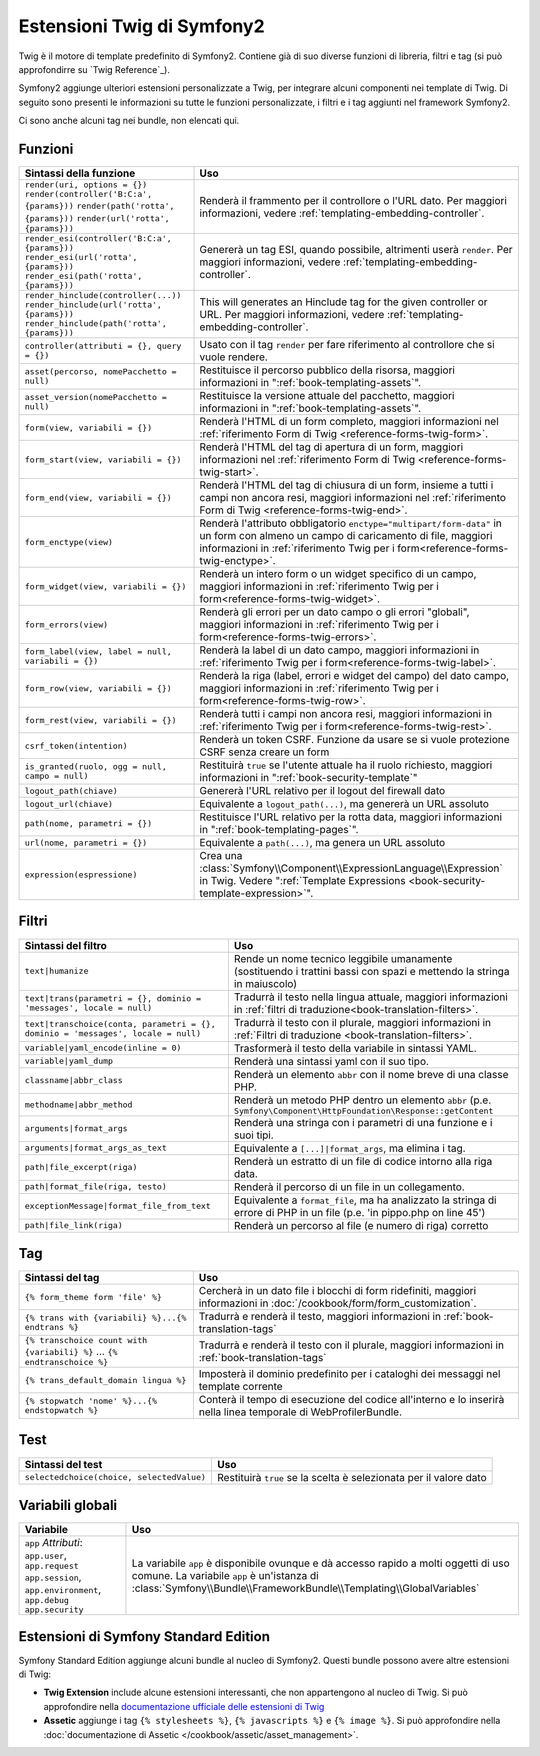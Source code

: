 .. index::
    single: Estensioni Twig di Symfony2

.. _symfony2-twig-extensions:

Estensioni Twig di Symfony2
===========================

Twig è il motore di template predefinito di Symfony2. Contiene già di suo diverse
funzioni di libreria, filtri e tag (si può approfondirre su
`Twig Reference`_).

Symfony2 aggiunge ulteriori estensioni personalizzate a Twig, per integrare alcuni
componenti nei template di Twig. Di seguito sono presenti le informazioni su tutte le
funzioni personalizzate, i filtri e i tag aggiunti nel framework Symfony2.

Ci sono anche alcuni tag nei bundle, non elencati qui.

.. _reference-twig-functions:

Funzioni
--------

.. versionadded:: 2.4
    La funzione ``expression`` è stata introdotta in Symfony 2.4.

+----------------------------------------------------+--------------------------------------------------------------------------------------------+
| Sintassi della funzione                            | Uso                                                                                        |
+====================================================+============================================================================================+
| ``render(uri, options = {})``                      | Renderà il frammento per il controllore o l'URL dato.                                      |
| ``render(controller('B:C:a', {params}))``          | Per maggiori informazioni, vedere :ref:`templating-embedding-controller`.                  |
| ``render(path('rotta', {params}))``                |                                                                                            |
| ``render(url('rotta', {params}))``                 |                                                                                            |
+----------------------------------------------------+--------------------------------------------------------------------------------------------+
| ``render_esi(controller('B:C:a', {params}))``      | Genererà un tag ESI, quando possibile, altrimenti userà ``render``.                        |
| ``render_esi(url('rotta', {params}))``             | Per maggiori informazioni, vedere :ref:`templating-embedding-controller`.                  |
| ``render_esi(path('rotta', {params}))``            |                                                                                            |
+----------------------------------------------------+--------------------------------------------------------------------------------------------+
| ``render_hinclude(controller(...))``               | This will generates an Hinclude tag for the given controller or URL.                       |
| ``render_hinclude(url('rotta', {params}))``        | Per maggiori informazioni, vedere :ref:`templating-embedding-controller`.                  |
| ``render_hinclude(path('rotta', {params}))``       |                                                                                            |
+----------------------------------------------------+--------------------------------------------------------------------------------------------+
| ``controller(attributi = {}, query = {})``         | Usato con il tag ``render`` per fare riferimento al controllore che si vuole rendere.      |
+----------------------------------------------------+--------------------------------------------------------------------------------------------+
| ``asset(percorso, nomePacchetto = null)``          | Restituisce il percorso pubblico della risorsa, maggiori informazioni in                   |
|                                                    | ":ref:`book-templating-assets`".                                                           |
+----------------------------------------------------+--------------------------------------------------------------------------------------------+
| ``asset_version(nomePacchetto = null)``            | Restituisce la versione attuale del pacchetto, maggiori informazioni in                    |
|                                                    | ":ref:`book-templating-assets`".                                                           |
+----------------------------------------------------+--------------------------------------------------------------------------------------------+
| ``form(view, variabili = {})``                     | Renderà l'HTML di un form completo, maggiori informazioni                                  |
|                                                    | nel :ref:`riferimento Form di Twig <reference-forms-twig-form>`.                           |
+----------------------------------------------------+--------------------------------------------------------------------------------------------+
| ``form_start(view, variabili = {})``               | Renderà l'HTML del tag di apertura di un form, maggiori informazioni                       |
|                                                    | nel :ref:`riferimento Form di Twig <reference-forms-twig-start>`.                          |
+----------------------------------------------------+--------------------------------------------------------------------------------------------+
| ``form_end(view, variabili = {})``                 | Renderà l'HTML del tag di chiusura di un form, insieme a tutti i campi non                 |
|                                                    | ancora resi, maggiori informazioni                                                         |
|                                                    | nel :ref:`riferimento Form di Twig <reference-forms-twig-end>`.                            |
+----------------------------------------------------+--------------------------------------------------------------------------------------------+
| ``form_enctype(view)``                             | Renderà l'attributo obbligatorio ``enctype="multipart/form-data"`` in un                   |
|                                                    | form con almeno un campo di caricamento di file, maggiori informazioni in                  |
|                                                    | :ref:`riferimento Twig per i form<reference-forms-twig-enctype>`.                          |
+----------------------------------------------------+--------------------------------------------------------------------------------------------+
| ``form_widget(view, variabili = {})``              | Renderà un intero form o un widget specifico di un campo,                                  |
|                                                    | maggiori informazioni in :ref:`riferimento Twig per i form<reference-forms-twig-widget>`.  |
+----------------------------------------------------+--------------------------------------------------------------------------------------------+
| ``form_errors(view)``                              | Renderà gli errori per un dato campo o gli errori "globali",                               |
|                                                    | maggiori informazioni in :ref:`riferimento Twig per i form<reference-forms-twig-errors>`.  |
+----------------------------------------------------+--------------------------------------------------------------------------------------------+
| ``form_label(view, label = null, variabili = {})`` | Renderà la label di un dato campo, maggiori informazioni in                                |
|                                                    | :ref:`riferimento Twig per i form<reference-forms-twig-label>`.                            |
+----------------------------------------------------+--------------------------------------------------------------------------------------------+
| ``form_row(view, variabili = {})``                 | Renderà la riga (label, errori e widget del campo) del dato campo,                         |
|                                                    | maggiori informazioni in :ref:`riferimento Twig per i form<reference-forms-twig-row>`.     |
+----------------------------------------------------+--------------------------------------------------------------------------------------------+
| ``form_rest(view, variabili = {})``                | Renderà tutti i campi non ancora resi, maggiori informazioni in                            |
|                                                    | :ref:`riferimento Twig per i form<reference-forms-twig-rest>`.                             |
+----------------------------------------------------+--------------------------------------------------------------------------------------------+
| ``csrf_token(intention)``                          | Renderà un token CSRF. Funzione da usare se si vuole protezione CSRF senza                 |
|                                                    | creare un form                                                                             |
+----------------------------------------------------+--------------------------------------------------------------------------------------------+
| ``is_granted(ruolo, ogg = null, campo = null)``    | Restituirà ``true`` se l'utente attuale ha il ruolo richiesto, maggiori                    |
|                                                    | informazioni in ":ref:`book-security-template`"                                            |
+----------------------------------------------------+--------------------------------------------------------------------------------------------+
| ``logout_path(chiave)``                            | Genererà l'URL relativo per il logout del firewall dato                                    |
+----------------------------------------------------+--------------------------------------------------------------------------------------------+
| ``logout_url(chiave)``                             | Equivalente a ``logout_path(...)``, ma genererà un URL assoluto                            |
+----------------------------------------------------+--------------------------------------------------------------------------------------------+
| ``path(nome, parametri = {})``                     | Restituisce l'URL relativo per la rotta data, maggiori informazioni in                     |
|                                                    | ":ref:`book-templating-pages`".                                                            |
+----------------------------------------------------+--------------------------------------------------------------------------------------------+
| ``url(nome, parametri = {})``                      | Equivalente a ``path(...)``, ma genera un URL assoluto                                     |
+----------------------------------------------------+--------------------------------------------------------------------------------------------+
| ``expression(espressione)``                        | Crea una :class:`Symfony\\Component\\ExpressionLanguage\\Expression` in Twig. Vedere       |
|                                                    | ":ref:`Template Expressions <book-security-template-expression>`".                         |
+----------------------------------------------------+--------------------------------------------------------------------------------------------+

Filtri
------

+---------------------------------------------------------------------------------+-------------------------------------------------------------------+
| Sintassi del filtro                                                             | Uso                                                               |
+=================================================================================+===================================================================+
| ``text|humanize``                                                               | Rende un nome tecnico leggibile umanamente (sostituendo i         |
|                                                                                 | trattini bassi con spazi e mettendo la stringa in maiuscolo)      |
+---------------------------------------------------------------------------------+-------------------------------------------------------------------+
| ``text|trans(parametri = {}, dominio = 'messages', locale = null)``             | Tradurrà il testo nella lingua attuale, maggiori                  |
|                                                                                 | informazioni in                                                   |
|                                                                                 | :ref:`filtri di traduzione<book-translation-filters>`.            |
+---------------------------------------------------------------------------------+-------------------------------------------------------------------+
| ``text|transchoice(conta, parametri = {}, dominio = 'messages', locale = null)``| Tradurrà il testo con il plurale, maggiori informazioni           |
|                                                                                 | in :ref:`Filtri di traduzione <book-translation-filters>`.        |
+---------------------------------------------------------------------------------+-------------------------------------------------------------------+
| ``variable|yaml_encode(inline = 0)``                                            | Trasformerà il testo della variabile in sintassi YAML.            |
+---------------------------------------------------------------------------------+-------------------------------------------------------------------+
| ``variable|yaml_dump``                                                          | Renderà una sintassi yaml con il suo tipo.                        |
+---------------------------------------------------------------------------------+-------------------------------------------------------------------+
| ``classname|abbr_class``                                                        | Renderà un elemento ``abbr`` con il nome breve di una             |
|                                                                                 | classe PHP.                                                       |
+---------------------------------------------------------------------------------+-------------------------------------------------------------------+
| ``methodname|abbr_method``                                                      | Renderà un metodo PHP dentro un elemento ``abbr``                 |
|                                                                                 | (p.e. ``Symfony\Component\HttpFoundation\Response::getContent``   |
+---------------------------------------------------------------------------------+-------------------------------------------------------------------+
| ``arguments|format_args``                                                       | Renderà una stringa con i parametri di una funzione e i suoi      |
|                                                                                 | tipi.                                                             |
+---------------------------------------------------------------------------------+-------------------------------------------------------------------+
| ``arguments|format_args_as_text``                                               | Equivalente a ``[...]|format_args``, ma elimina i tag.            |
+---------------------------------------------------------------------------------+-------------------------------------------------------------------+
| ``path|file_excerpt(riga)``                                                     | Renderà un estratto di un file di codice intorno alla riga data.  |
+---------------------------------------------------------------------------------+-------------------------------------------------------------------+
| ``path|format_file(riga, testo)``                                               | Renderà il percorso di un file in un collegamento.                |
+---------------------------------------------------------------------------------+-------------------------------------------------------------------+
| ``exceptionMessage|format_file_from_text``                                      | Equivalente a ``format_file``, ma ha analizzato la stringa di     |
|                                                                                 | errore di PHP in un file (p.e. 'in pippo.php on line 45')         |
+---------------------------------------------------------------------------------+-------------------------------------------------------------------+
| ``path|file_link(riga)``                                                        | Renderà un percorso al file (e numero di riga) corretto           |
+---------------------------------------------------------------------------------+-------------------------------------------------------------------+

Tag
---

.. versionadded:: 2.4
    Il tag stopwatch è stato aggiunto in Symfony 2.4.

+---------------------------------------------------+-------------------------------------------------------------------+
| Sintassi del tag                                  | Uso                                                               |
+===================================================+===================================================================+
| ``{% form_theme form 'file' %}``                  | Cercherà in un dato file i blocchi di form ridefiniti,            |
|                                                   | maggiori informazioni in :doc:`/cookbook/form/form_customization`.|
+---------------------------------------------------+-------------------------------------------------------------------+
| ``{% trans with {variabili} %}...{% endtrans %}`` | Tradurrà e renderà il testo, maggiori informazioni in             |
|                                                   | :ref:`book-translation-tags`                                      |
+---------------------------------------------------+-------------------------------------------------------------------+
| ``{% transchoice count with {variabili} %}``      | Tradurrà e renderà il testo con il plurale, maggiori              |
| ...                                               | informazioni in :ref:`book-translation-tags`                      |
| ``{% endtranschoice %}``                          |                                                                   |
+---------------------------------------------------+-------------------------------------------------------------------+
| ``{% trans_default_domain lingua %}``             | Imposterà il dominio predefinito per i cataloghi dei messaggi     |
|                                                   | nel template corrente                                             |
+---------------------------------------------------+-------------------------------------------------------------------+
| ``{% stopwatch 'nome' %}...{% endstopwatch %}``   | Conterà il tempo di esecuzione del codice all'interno e lo        |
|                                                   | inserirà nella linea temporale di WebProfilerBundle.              |
+---------------------------------------------------+-------------------------------------------------------------------+

Test
----

+---------------------------------------------------+------------------------------------------------------------------------------+
| Sintassi del test                                 | Uso                                                                          |
+===================================================+==============================================================================+
| ``selectedchoice(choice, selectedValue)``         | Restituirà ``true`` se la scelta è selezionata per il valore dato            |
+---------------------------------------------------+------------------------------------------------------------------------------+

Variabili globali
-----------------

+-------------------------------------------------------+------------------------------------------------------------------------------------+
| Variabile                                             | Uso                                                                                |
+=======================================================+====================================================================================+
| ``app`` *Attributi*: ``app.user``, ``app.request``    | La variabile ``app`` è disponibile ovunque e dà accesso rapido                     |
| ``app.session``, ``app.environment``, ``app.debug``   | a molti oggetti di uso comune. La variabile ``app`` è un'istanza                   |
| ``app.security``                                      | di :class:`Symfony\\Bundle\\FrameworkBundle\\Templating\\GlobalVariables`          |
+-------------------------------------------------------+------------------------------------------------------------------------------------+

Estensioni di Symfony Standard Edition
--------------------------------------

Symfony Standard Edition aggiunge alcuni bundle al nucleo di Symfony2.
Questi bundle possono avere altre estensioni di Twig:

* **Twig Extension** include alcune estensioni interessanti, che non appartengono al nucleo
  di Twig. Si può approfondire nella `documentazione ufficiale delle estensioni di Twig`_
* **Assetic** aggiunge i tag ``{% stylesheets %}``, ``{% javascripts %}`` e 
  ``{% image %}``. Si può approfondire nella 
  :doc:`documentazione di Assetic </cookbook/assetic/asset_management>`.

.. _`documentazione ufficiale delle estensioni di Twig`: http://twig.sensiolabs.org/doc/extensions/index.html
.. _`http://twig.sensiolabs.org/documentation`: http://twig.sensiolabs.org/documentation

